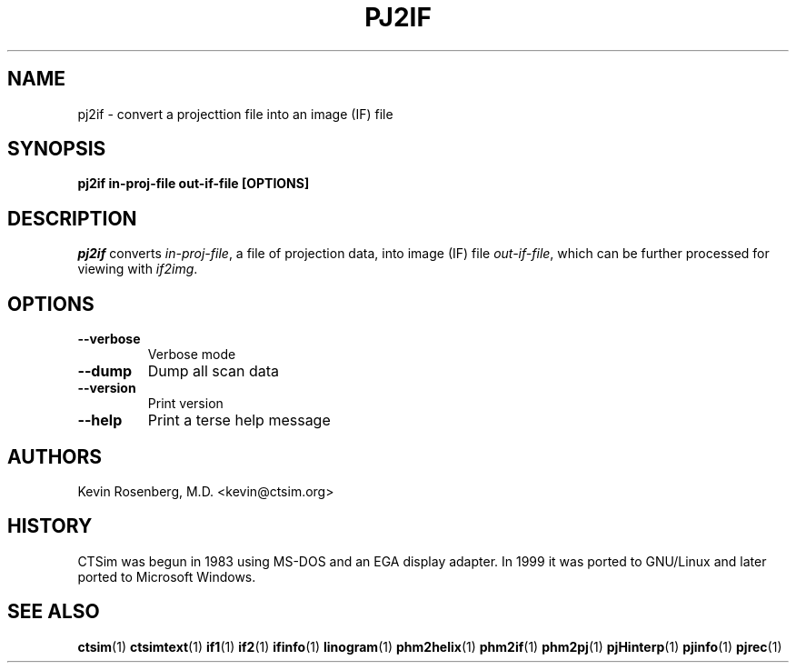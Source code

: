 .\" -*- NROFF -*-
.\" 
.TH "PJ2IF" "1" "" "Kevin Rosenberg" "Engineering"
.SH "NAME"
pj2if \- convert a projecttion file into an image (IF) file
.SH "SYNOPSIS"
.B pj2if in\-proj\-file out\-if\-file [OPTIONS]
.SH "DESCRIPTION "
\fIpj2if\fP converts \fIin\-proj\-file\fP, a file of projection data, into 
image (IF) file \fIout\-if\-file\fP, 
which can be further processed for viewing with \fIif2img\fP.
.SH "OPTIONS"
.TP 
.B \-\-verbose   
Verbose mode
.TP 
.B \-\-dump      
Dump all scan data
.TP 
.B \-\-version   
Print version
.TP 
.B \-\-help      
Print a terse help message
.SH "AUTHORS"
Kevin Rosenberg, M.D. <kevin@ctsim.org>
.SH "HISTORY"
CTSim was begun in 1983 using MS\-DOS and an EGA display adapter. In
1999 it was ported to GNU/Linux and later ported to Microsoft Windows.
.SH "SEE ALSO"
.BR ctsim (1)
.BR ctsimtext (1)
.BR if1 (1)
.BR if2 (1)
.BR ifinfo (1)
.BR linogram (1)
.BR phm2helix (1)
.BR phm2if (1)
.BR phm2pj (1)
.BR pjHinterp (1)
.BR pjinfo (1)
.BR pjrec (1)
